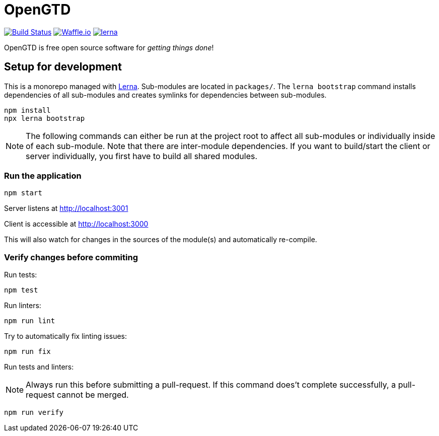 # OpenGTD

image:https://travis-ci.com/xinra-oss/open-gtd.svg?branch=master["Build Status", link="https://travis-ci.com/xinra-oss/open-gtd"]
https://waffle.io/xinra-oss/open-gtd[image:https://badge.waffle.io/xinra-oss/open-gtd.svg?columns=all[Waffle.io]] 
https://lernajs.io[image:https://img.shields.io/badge/maintained%20with-lerna-cc00ff.svg[lerna]]

OpenGTD is free open source software for _getting things done_!

## Setup for development

This is a monorepo managed with https://lernajs.io[Lerna]. Sub-modules are located in `packages/`. The `lerna bootstrap` command installs dependencies of all sub-modules and creates symlinks for dependencies between sub-modules.

    npm install
    npx lerna bootstrap

NOTE: The following commands can either be run at the project root to affect all sub-modules or individually inside of each sub-module. Note that there are inter-module dependencies. If you want to build/start the client or server individually, you first have to build all shared modules.

### Run the application

    npm start

Server listens at http://localhost:3001

Client is accessible at http://localhost:3000

This will also watch for changes in the sources of the module(s) and automatically re-compile.

### Verify changes before commiting

Run tests:

    npm test

Run linters:

    npm run lint

Try to automatically fix linting issues:

    npm run fix

Run tests and linters:

NOTE: Always run this before submitting a pull-request. If this command does't complete successfully, a pull-request cannot be merged.

    npm run verify
